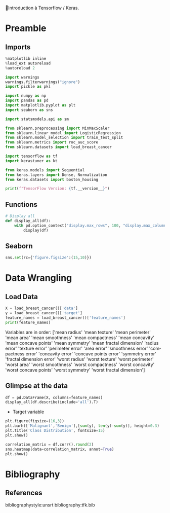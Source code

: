💈Introduction à Tensorflow / Keras.
#+PROPERTY: header-args:jupyter-python :session *Py* :results raw drawer :cache no :async yes :exports results :eval yes

#+SUBTITLE: Préparation des données
#+AUTHOR: Laurent Siksous
#+EMAIL: siksous@gmail.com
# #+DATE: 
#+DESCRIPTION: 
#+KEYWORDS: 
#+LANGUAGE:  fr

# specifying the beamer startup gives access to a number of
# keybindings which make configuring individual slides and components
# of slides easier.  See, for instance, C-c C-b on a frame headline.
#+STARTUP: beamer

#+STARTUP: oddeven

# we tell the exporter to use a specific LaTeX document class, as
# defined in org-latex-classes.  By default, this does not include a
# beamer entry so this needs to be defined in your configuration (see
# the tutorial).
#+LaTeX_CLASS: beamer
#+LaTeX_CLASS_OPTIONS: [bigger] 

#+LATEX_HEADER: \usepackage{listings}

#+LATEX_HEADER: \definecolor{UBCblue}{rgb}{0.04706, 0.13725, 0.26667} % UBC Blue (primary)
#+LATEX_HEADER: \usecolortheme[named=UBCblue]{structure}

# Beamer supports alternate themes.  Choose your favourite here
#+BEAMER_COLOR_THEME: dolphin
#+BEAMER_FONT_THEME:  default
#+BEAMER_INNER_THEME: [shadow]rounded
#+BEAMER_OUTER_THEME: infolines

# the beamer exporter expects to be told which level of headlines
# defines the frames.  We use the first level headlines for sections
# and the second (hence H:2) for frames.
#+OPTIONS: ^:nil  H:2 toc:t

# the following allow us to selectively choose headlines to export or not
#+SELECT_TAGS: export
#+EXCLUDE_TAGS: noexport

# for a column view of options and configurations for the individual
# frames
#+COLUMNS: %20ITEM %13BEAMER_env(Env) %6BEAMER_envargs(Args) %4BEAMER_col(Col) %7BEAMER_extra(Extra)

# #+BEAMER_HEADER: \usebackgroundtemplate{\includegraphics[width=\paperwidth,height=\paperheight,opacity=.01]{img/bg2.jpeg}}
# #+BEAMER_HEADER: \logo{\includegraphics[height=.5cm,keepaspectratio]{img/bti_logo2.png}\vspace{240pt}}
# #+BEAMER_HEADER: \setbeamertemplate{background canvas}{\begin{tikzpicture}\node[opacity=.1]{\includegraphics [width=\paperwidth,height=\paperheight]{img/background.jpg}};\end{tikzpicture}}
# #+BEAMER_HEADER: \logo{\includegraphics[width=\paperwidth,height=\paperheight,keepaspectratio]{img/background.jpg}}
#+BEAMER_HEADER: \titlegraphic{\includegraphics[width=50]{img/logo.png}}
# #+BEAMER_HEADER: \definecolor{ft}{RGB}{255, 241, 229}
#+BEAMER_HEADER: \setbeamercolor{background canvas}{bg=ft}

* Preamble
** Emacs Setup                                                    :noexport:

#+begin_src emacs-lisp
(setq org-src-fontify-natively t)
#+end_src

#+RESULTS:
: t

** Imports

#+begin_src jupyter-python
%matplotlib inline
%load_ext autoreload
%autoreload 2

import warnings
warnings.filterwarnings("ignore")
import pickle as pkl

import numpy as np
import pandas as pd
import matplotlib.pyplot as plt
import seaborn as sns

import statsmodels.api as sm

from sklearn.preprocessing import MinMaxScaler
from sklearn.linear_model import LogisticRegression
from sklearn.model_selection import train_test_split
from sklearn.metrics import roc_auc_score
from sklearn.datasets import load_breast_cancer

import tensorflow as tf
import kerastuner as kt

from keras.models import Sequential
from keras.layers import Dense, Normalization
from keras.datasets import boston_housing

print(f"TensorFlow Version: {tf.__version__}")
#+end_src

#+RESULTS:
:results:
# Out[88]:
:end:

** Functions

#+begin_src jupyter-python
# Display all
def display_all(df):
    with pd.option_context("display.max_rows", 100, "display.max_columns", 100): 
        display(df)
#+end_src

#+RESULTS:
:results:
# Out[77]:
:end:

** Org                                                            :noexport:

#+begin_src jupyter-python
# Org-mode table formatter
import IPython
import tabulate

class OrgFormatter(IPython.core.formatters.BaseFormatter):
    format_type = IPython.core.formatters.Unicode('text/org')
    print_method = IPython.core.formatters.ObjectName('_repr_org_')

def pd_dataframe_to_org(df):
    return tabulate.tabulate(df, headers='keys', tablefmt='orgtbl', showindex='always')

ip = get_ipython()
ip.display_formatter.formatters['text/org'] = OrgFormatter()

f = ip.display_formatter.formatters['text/org']
f.for_type_by_name('pandas.core.frame', 'DataFrame', pd_dataframe_to_org)
#+end_src

#+RESULTS:
:results:
# Out[79]:
:end:

** Seaborn

#+begin_src jupyter-python
sns.set(rc={'figure.figsize':(15,10)})
#+end_src

#+RESULTS:
:results:
# Out[80]:
:end:

* Data Wrangling
** Load Data

#+begin_src jupyter-python
X = load_breast_cancer()['data']
y = load_breast_cancer()['target']
feature_names = load_breast_cancer()['feature_names']
print(feature_names)
#+end_src

#+RESULTS:
:results:
# Out[81]:
:end:

Variables are in order:
['mean radius' 'mean texture' 'mean perimeter' 'mean area'
 'mean smoothness' 'mean compactness' 'mean concavity'
 'mean concave points' 'mean symmetry' 'mean fractal dimension'
 'radius error' 'texture error' 'perimeter error' 'area error'
 'smoothness error' 'compactness error' 'concavity error'
 'concave points error' 'symmetry error' 'fractal dimension error'
 'worst radius' 'worst texture' 'worst perimeter' 'worst area'
 'worst smoothness' 'worst compactness' 'worst concavity'
 'worst concave points' 'worst symmetry' 'worst fractal dimension']

** Glimpse at the data

#+begin_src jupyter-python
df = pd.DataFrame(X, columns=feature_names)
display_all(df.describe(include='all').T)
#+end_src

#+RESULTS:
:results:
# Out[82]:
|                         |   count |         mean |          std |         min |        25% |        50% |         75% |        max |
|-------------------------+---------+--------------+--------------+-------------+------------+------------+-------------+------------|
| mean radius             |     569 |  14.1273     |   3.52405    |   6.981     |  11.7      |  13.37     |   15.78     |   28.11    |
| mean texture            |     569 |  19.2896     |   4.30104    |   9.71      |  16.17     |  18.84     |   21.8      |   39.28    |
| mean perimeter          |     569 |  91.969      |  24.299      |  43.79      |  75.17     |  86.24     |  104.1      |  188.5     |
| mean area               |     569 | 654.889      | 351.914      | 143.5       | 420.3      | 551.1      |  782.7      | 2501       |
| mean smoothness         |     569 |   0.0963603  |   0.0140641  |   0.05263   |   0.08637  |   0.09587  |    0.1053   |    0.1634  |
| mean compactness        |     569 |   0.104341   |   0.0528128  |   0.01938   |   0.06492  |   0.09263  |    0.1304   |    0.3454  |
| mean concavity          |     569 |   0.0887993  |   0.0797198  |   0         |   0.02956  |   0.06154  |    0.1307   |    0.4268  |
| mean concave points     |     569 |   0.0489191  |   0.0388028  |   0         |   0.02031  |   0.0335   |    0.074    |    0.2012  |
| mean symmetry           |     569 |   0.181162   |   0.0274143  |   0.106     |   0.1619   |   0.1792   |    0.1957   |    0.304   |
| mean fractal dimension  |     569 |   0.0627976  |   0.00706036 |   0.04996   |   0.0577   |   0.06154  |    0.06612  |    0.09744 |
| radius error            |     569 |   0.405172   |   0.277313   |   0.1115    |   0.2324   |   0.3242   |    0.4789   |    2.873   |
| texture error           |     569 |   1.21685    |   0.551648   |   0.3602    |   0.8339   |   1.108    |    1.474    |    4.885   |
| perimeter error         |     569 |   2.86606    |   2.02185    |   0.757     |   1.606    |   2.287    |    3.357    |   21.98    |
| area error              |     569 |  40.3371     |  45.491      |   6.802     |  17.85     |  24.53     |   45.19     |  542.2     |
| smoothness error        |     569 |   0.00704098 |   0.00300252 |   0.001713  |   0.005169 |   0.00638  |    0.008146 |    0.03113 |
| compactness error       |     569 |   0.0254781  |   0.0179082  |   0.002252  |   0.01308  |   0.02045  |    0.03245  |    0.1354  |
| concavity error         |     569 |   0.0318937  |   0.0301861  |   0         |   0.01509  |   0.02589  |    0.04205  |    0.396   |
| concave points error    |     569 |   0.0117961  |   0.00617029 |   0         |   0.007638 |   0.01093  |    0.01471  |    0.05279 |
| symmetry error          |     569 |   0.0205423  |   0.00826637 |   0.007882  |   0.01516  |   0.01873  |    0.02348  |    0.07895 |
| fractal dimension error |     569 |   0.0037949  |   0.00264607 |   0.0008948 |   0.002248 |   0.003187 |    0.004558 |    0.02984 |
| worst radius            |     569 |  16.2692     |   4.83324    |   7.93      |  13.01     |  14.97     |   18.79     |   36.04    |
| worst texture           |     569 |  25.6772     |   6.14626    |  12.02      |  21.08     |  25.41     |   29.72     |   49.54    |
| worst perimeter         |     569 | 107.261      |  33.6025     |  50.41      |  84.11     |  97.66     |  125.4      |  251.2     |
| worst area              |     569 | 880.583      | 569.357      | 185.2       | 515.3      | 686.5      | 1084        | 4254       |
| worst smoothness        |     569 |   0.132369   |   0.0228324  |   0.07117   |   0.1166   |   0.1313   |    0.146    |    0.2226  |
| worst compactness       |     569 |   0.254265   |   0.157336   |   0.02729   |   0.1472   |   0.2119   |    0.3391   |    1.058   |
| worst concavity         |     569 |   0.272188   |   0.208624   |   0         |   0.1145   |   0.2267   |    0.3829   |    1.252   |
| worst concave points    |     569 |   0.114606   |   0.0657323  |   0         |   0.06493  |   0.09993  |    0.1614   |    0.291   |
| worst symmetry          |     569 |   0.290076   |   0.0618675  |   0.1565    |   0.2504   |   0.2822   |    0.3179   |    0.6638  |
| worst fractal dimension |     569 |   0.0839458  |   0.0180613  |   0.05504   |   0.07146  |   0.08004  |    0.09208  |    0.2075  |
:end:


- Target variable

#+begin_src jupyter-python :exports both
plt.figure(figsize=(16,3))
plt.barh(['Malignant','Benign'],[sum(y), len(y)-sum(y)], height=0.3)
plt.title('Class Distribution', fontsize=15)
plt.show()
#+end_src

#+RESULTS:
:results:
# Out[83]:
[[file:./obipy-resources/D2PEPq.png]]
:end:



#+begin_src jupyter-python
correlation_matrix = df.corr().round(2)
sns.heatmap(data=correlation_matrix, annot=True)
plt.show()
#+end_src

#+RESULTS:
:results:
# Out[84]:
[[file:./obipy-resources/KQDG4m.png]]
:end:

* Bibliography
** References
:PROPERTIES:
:BEAMER_opt: shrink=10
:END:

bibliographystyle:unsrt
bibliography:tfk.bib

* Local Variables                                                  :noexport:
# Local Variables:
# eval: (setenv "PATH" "/Library/TeX/texbin/:$PATH" t)
# org-ref-default-bibliography: ("./olist.bib")
# End:
